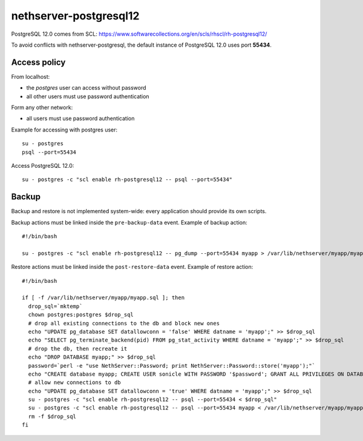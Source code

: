 =======================
nethserver-postgresql12
=======================

PostgreSQL 12.0 comes from SCL: https://www.softwarecollections.org/en/scls/rhscl/rh-postgresql12/

To avoid conflicts with nethserver-postgresql,
the default instance of PostgreSQL 12.0 uses port **55434**.

Access policy
=============

From localhost:

* the *postgres* user can access without password
* all other users must use password authentication

Form any other network:

* all users must use password authentication

Example for accessing with postgres user: ::

   su - postgres
   psql --port=55434


Access PostgreSQL 12.0: ::

  su - postgres -c "scl enable rh-postgresql12 -- psql --port=55434"

Backup
======

Backup and restore is not implemented system-wide: every application
should provide its own scripts.

Backup actions must be linked inside the ``pre-backup-data`` event.
Example of backup action: ::

  #!/bin/bash

  su - postgres -c "scl enable rh-postgresql12 -- pg_dump --port=55434 myapp > /var/lib/nethserver/myapp/myapp.sql"


Restore actions must be linked inside the ``post-restore-data`` event.
Example of restore action: ::

  #!/bin/bash

  if [ -f /var/lib/nethserver/myapp/myapp.sql ]; then
    drop_sql=`mktemp`
    chown postgres:postgres $drop_sql
    # drop all existing connections to the db and block new ones
    echo "UPDATE pg_database SET datallowconn = 'false' WHERE datname = 'myapp';" >> $drop_sql
    echo "SELECT pg_terminate_backend(pid) FROM pg_stat_activity WHERE datname = 'myapp';" >> $drop_sql
    # drop the db, then recreate it
    echo "DROP DATABASE myapp;" >> $drop_sql
    password=`perl -e "use NethServer::Password; print NethServer::Password::store('myapp');"`
    echo "CREATE database myapp; CREATE USER sonicle WITH PASSWORD '$password'; GRANT ALL PRIVILEGES ON DATABASE myapp to myuser;" >> $drop_sql 
    # allow new connections to db
    echo "UPDATE pg_database SET datallowconn = 'true' WHERE datname = 'myapp';" >> $drop_sql
    su - postgres -c "scl enable rh-postgresql12 -- psql --port=55434 < $drop_sql"
    su - postgres -c "scl enable rh-postgresql12 -- psql --port=55434 myapp < /var/lib/nethserver/myapp/myapp.sql"
    rm -f $drop_sql
  fi


